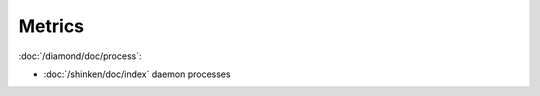 Metrics
=======
                          
:doc:`/diamond/doc/process`:

* :doc:`/shinken/doc/index` daemon processes
